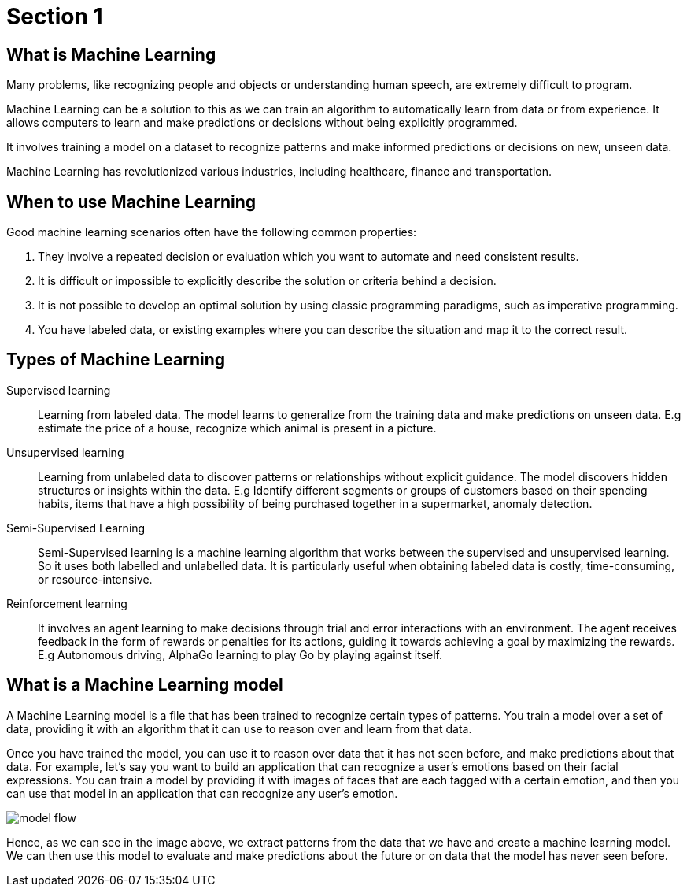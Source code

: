 = Section 1

== What is Machine Learning

Many problems, like recognizing people and objects or understanding human speech, are extremely difficult to program. 

Machine Learning can be a solution to this as we can train an algorithm to automatically learn from data or from experience. It allows computers to learn and make predictions or decisions without being explicitly programmed.

It involves training a model on a dataset to recognize patterns and make informed predictions or decisions on new, unseen data.

Machine Learning has revolutionized various industries, including healthcare, finance and transportation.

== When to use Machine Learning

Good machine learning scenarios often have the following common properties:

. They involve a repeated decision or evaluation which you want to automate and need consistent results.
. It is difficult or impossible to explicitly describe the solution or criteria behind a decision.
. It is not possible to develop an optimal solution by using classic programming paradigms, such as imperative programming.
. You have labeled data, or existing examples where you can describe the situation and map it to the correct result.

== Types of Machine Learning

Supervised learning::
Learning from labeled data. The model learns to generalize from the training data and make predictions on unseen data. E.g estimate the price of a house, recognize which animal is present in a picture.

Unsupervised learning:: 
Learning from unlabeled data to discover patterns or relationships without explicit guidance. The model discovers hidden structures or insights within the data. E.g Identify different segments or groups of customers based on their spending habits, items that have a high possibility of being purchased together in a supermarket, anomaly detection.

Semi-Supervised Learning:: 
Semi-Supervised learning is a machine learning algorithm that works between the supervised and unsupervised learning. So it uses both labelled and unlabelled data. It is particularly useful when obtaining labeled data is costly, time-consuming, or resource-intensive.

Reinforcement learning:: 
It involves an agent learning to make decisions through trial and error interactions with an environment. The agent receives feedback in the form of rewards or penalties for its actions, guiding it towards achieving a goal by maximizing the rewards. E.g Autonomous driving, AlphaGo learning to play Go by playing against itself.

== What is a Machine Learning model

A Machine Learning model is a file that has been trained to recognize certain types of patterns. You train a model over a set of data, providing it with an algorithm that it can use to reason over and learn from that data.

Once you have trained the model, you can use it to reason over data that it has not seen before, and make predictions about that data. For example, let's say you want to build an application that can recognize a user's emotions based on their facial expressions. You can train a model by providing it with images of faces that are each tagged with a certain emotion, and then you can use that model in an application that can recognize any user's emotion.

image::model-flow.png[align="center"]

Hence, as we can see in the image above, we extract patterns from the data that we have and create a machine learning model. We can then use this model to evaluate and make predictions about the future or on data that the model has never seen before.